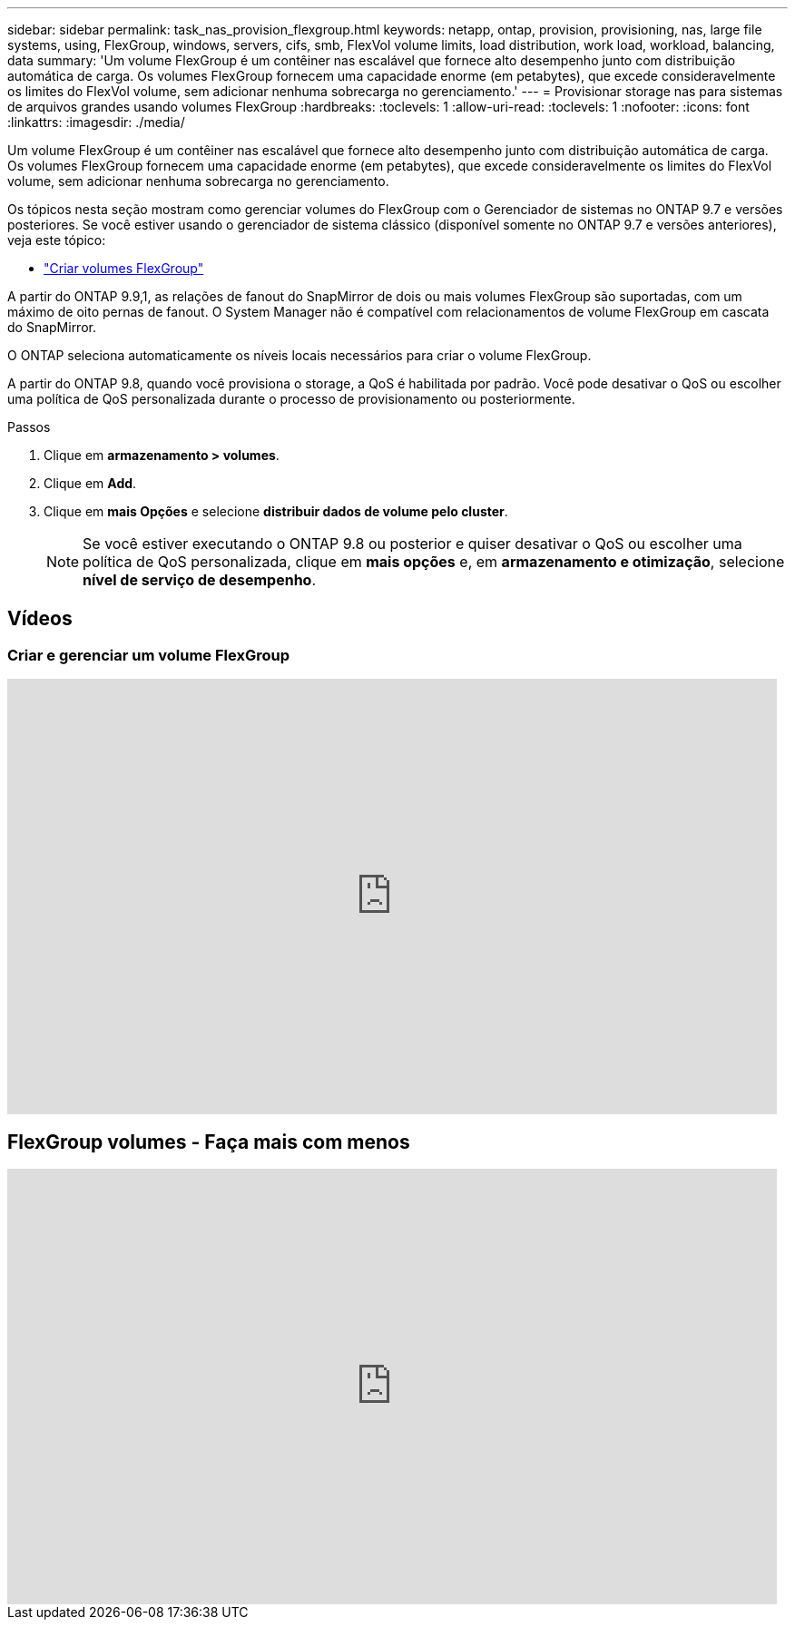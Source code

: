 ---
sidebar: sidebar 
permalink: task_nas_provision_flexgroup.html 
keywords: netapp, ontap, provision, provisioning, nas, large file systems, using, FlexGroup, windows, servers, cifs, smb, FlexVol volume limits, load distribution, work load, workload, balancing, data 
summary: 'Um volume FlexGroup é um contêiner nas escalável que fornece alto desempenho junto com distribuição automática de carga. Os volumes FlexGroup fornecem uma capacidade enorme (em petabytes), que excede consideravelmente os limites do FlexVol volume, sem adicionar nenhuma sobrecarga no gerenciamento.' 
---
= Provisionar storage nas para sistemas de arquivos grandes usando volumes FlexGroup
:hardbreaks:
:toclevels: 1
:allow-uri-read: 
:toclevels: 1
:nofooter: 
:icons: font
:linkattrs: 
:imagesdir: ./media/


[role="lead"]
Um volume FlexGroup é um contêiner nas escalável que fornece alto desempenho junto com distribuição automática de carga. Os volumes FlexGroup fornecem uma capacidade enorme (em petabytes), que excede consideravelmente os limites do FlexVol volume, sem adicionar nenhuma sobrecarga no gerenciamento.

Os tópicos nesta seção mostram como gerenciar volumes do FlexGroup com o Gerenciador de sistemas no ONTAP 9.7 e versões posteriores. Se você estiver usando o gerenciador de sistema clássico (disponível somente no ONTAP 9.7 e versões anteriores), veja este tópico:

* https://docs.netapp.com/us-en/ontap-system-manager-classic/online-help-96-97/task_creating_flexgroup_volumes.html["Criar volumes FlexGroup"^]


A partir do ONTAP 9.9,1, as relações de fanout do SnapMirror de dois ou mais volumes FlexGroup são suportadas, com um máximo de oito pernas de fanout. O System Manager não é compatível com relacionamentos de volume FlexGroup em cascata do SnapMirror.

O ONTAP seleciona automaticamente os níveis locais necessários para criar o volume FlexGroup.

A partir do ONTAP 9.8, quando você provisiona o storage, a QoS é habilitada por padrão. Você pode desativar o QoS ou escolher uma política de QoS personalizada durante o processo de provisionamento ou posteriormente.

.Passos
. Clique em *armazenamento > volumes*.
. Clique em *Add*.
. Clique em *mais Opções* e selecione *distribuir dados de volume pelo cluster*.
+

NOTE: Se você estiver executando o ONTAP 9.8 ou posterior e quiser desativar o QoS ou escolher uma política de QoS personalizada, clique em *mais opções* e, em *armazenamento e otimização*, selecione *nível de serviço de desempenho*.





== Vídeos



=== Criar e gerenciar um volume FlexGroup

video::gB-yF1UTv2I[youtube,width=848,height=480]


== FlexGroup volumes - Faça mais com menos

video::0B4nlChf0b4[youtube,width=848,height=480]